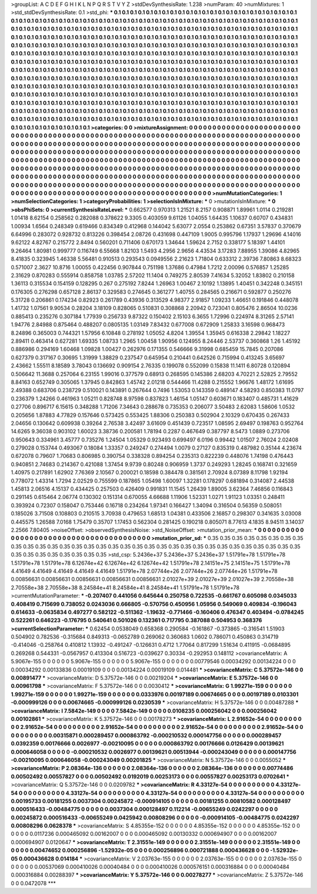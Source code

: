 >groupList:
A C D E F G H I K L
N P Q R S T V Y Z 
>stdDevSynthesisRate:
1.238 
>numParam:
40
>numMixtures:
1
>std_stdDevSynthesisRate:
0.1
>std_phi:
***
0.1 0.1 0.1 0.1 0.1 0.1 0.1 0.1 0.1 0.1
0.1 0.1 0.1 0.1 0.1 0.1 0.1 0.1 0.1 0.1
0.1 0.1 0.1 0.1 0.1 0.1 0.1 0.1 0.1 0.1
0.1 0.1 0.1 0.1 0.1 0.1 0.1 0.1 0.1 0.1
0.1 0.1 0.1 0.1 0.1 0.1 0.1 0.1 0.1 0.1
0.1 0.1 0.1 0.1 0.1 0.1 0.1 0.1 0.1 0.1
0.1 0.1 0.1 0.1 0.1 0.1 0.1 0.1 0.1 0.1
0.1 0.1 0.1 0.1 0.1 0.1 0.1 0.1 0.1 0.1
0.1 0.1 0.1 0.1 0.1 0.1 0.1 0.1 0.1 0.1
0.1 0.1 0.1 0.1 0.1 0.1 0.1 0.1 0.1 0.1
0.1 0.1 0.1 0.1 0.1 0.1 0.1 0.1 0.1 0.1
0.1 0.1 0.1 0.1 0.1 0.1 0.1 0.1 0.1 0.1
0.1 0.1 0.1 0.1 0.1 0.1 0.1 0.1 0.1 0.1
0.1 0.1 0.1 0.1 0.1 0.1 0.1 0.1 0.1 0.1
0.1 0.1 0.1 0.1 0.1 0.1 0.1 0.1 0.1 0.1
0.1 0.1 0.1 0.1 0.1 0.1 0.1 0.1 0.1 0.1
0.1 0.1 0.1 0.1 0.1 0.1 0.1 0.1 0.1 0.1
0.1 0.1 0.1 0.1 0.1 0.1 0.1 0.1 0.1 0.1
0.1 0.1 0.1 0.1 0.1 0.1 0.1 0.1 0.1 0.1
0.1 0.1 0.1 0.1 0.1 0.1 0.1 0.1 0.1 0.1
0.1 0.1 0.1 0.1 0.1 0.1 0.1 0.1 0.1 0.1
0.1 0.1 0.1 0.1 0.1 0.1 0.1 0.1 0.1 0.1
0.1 0.1 0.1 0.1 0.1 0.1 0.1 0.1 0.1 0.1
0.1 0.1 0.1 0.1 0.1 0.1 0.1 0.1 0.1 0.1
0.1 0.1 0.1 0.1 0.1 0.1 0.1 0.1 0.1 0.1
0.1 0.1 0.1 0.1 0.1 0.1 0.1 0.1 0.1 0.1
0.1 0.1 0.1 0.1 0.1 0.1 0.1 0.1 0.1 0.1
0.1 0.1 0.1 0.1 0.1 0.1 0.1 0.1 0.1 0.1
0.1 0.1 0.1 0.1 0.1 0.1 0.1 0.1 0.1 0.1
0.1 0.1 0.1 0.1 0.1 0.1 0.1 0.1 0.1 0.1
0.1 0.1 0.1 0.1 0.1 0.1 0.1 0.1 0.1 0.1
0.1 0.1 0.1 0.1 0.1 0.1 0.1 0.1 0.1 0.1
0.1 0.1 0.1 0.1 0.1 0.1 0.1 0.1 0.1 0.1
0.1 0.1 0.1 0.1 0.1 0.1 0.1 0.1 0.1 0.1
0.1 0.1 0.1 0.1 0.1 0.1 0.1 0.1 0.1 0.1
0.1 0.1 0.1 0.1 0.1 0.1 0.1 0.1 0.1 0.1
0.1 0.1 0.1 0.1 0.1 0.1 0.1 0.1 0.1 0.1
0.1 0.1 0.1 0.1 0.1 0.1 0.1 0.1 0.1 0.1
0.1 0.1 0.1 0.1 0.1 0.1 0.1 0.1 0.1 0.1
0.1 0.1 0.1 0.1 0.1 0.1 0.1 0.1 0.1 0.1
0.1 0.1 0.1 0.1 0.1 0.1 0.1 0.1 0.1 0.1
0.1 0.1 0.1 0.1 0.1 0.1 0.1 0.1 0.1 0.1
0.1 0.1 0.1 0.1 0.1 0.1 0.1 0.1 0.1 0.1
0.1 0.1 0.1 0.1 0.1 0.1 0.1 0.1 0.1 0.1
0.1 0.1 0.1 0.1 0.1 0.1 0.1 0.1 0.1 0.1
0.1 0.1 0.1 0.1 0.1 0.1 0.1 0.1 0.1 0.1
0.1 0.1 0.1 0.1 0.1 0.1 0.1 0.1 0.1 0.1
0.1 0.1 0.1 0.1 0.1 0.1 0.1 0.1 0.1 0.1
0.1 0.1 0.1 0.1 0.1 0.1 0.1 0.1 0.1 0.1
0.1 0.1 0.1 0.1 0.1 0.1 0.1 0.1 0.1 0.1
0.1 
>categories:
0 0
>mixtureAssignment:
0 0 0 0 0 0 0 0 0 0 0 0 0 0 0 0 0 0 0 0 0 0 0 0 0 0 0 0 0 0 0 0 0 0 0 0 0 0 0 0 0 0 0 0 0 0 0 0 0 0
0 0 0 0 0 0 0 0 0 0 0 0 0 0 0 0 0 0 0 0 0 0 0 0 0 0 0 0 0 0 0 0 0 0 0 0 0 0 0 0 0 0 0 0 0 0 0 0 0 0
0 0 0 0 0 0 0 0 0 0 0 0 0 0 0 0 0 0 0 0 0 0 0 0 0 0 0 0 0 0 0 0 0 0 0 0 0 0 0 0 0 0 0 0 0 0 0 0 0 0
0 0 0 0 0 0 0 0 0 0 0 0 0 0 0 0 0 0 0 0 0 0 0 0 0 0 0 0 0 0 0 0 0 0 0 0 0 0 0 0 0 0 0 0 0 0 0 0 0 0
0 0 0 0 0 0 0 0 0 0 0 0 0 0 0 0 0 0 0 0 0 0 0 0 0 0 0 0 0 0 0 0 0 0 0 0 0 0 0 0 0 0 0 0 0 0 0 0 0 0
0 0 0 0 0 0 0 0 0 0 0 0 0 0 0 0 0 0 0 0 0 0 0 0 0 0 0 0 0 0 0 0 0 0 0 0 0 0 0 0 0 0 0 0 0 0 0 0 0 0
0 0 0 0 0 0 0 0 0 0 0 0 0 0 0 0 0 0 0 0 0 0 0 0 0 0 0 0 0 0 0 0 0 0 0 0 0 0 0 0 0 0 0 0 0 0 0 0 0 0
0 0 0 0 0 0 0 0 0 0 0 0 0 0 0 0 0 0 0 0 0 0 0 0 0 0 0 0 0 0 0 0 0 0 0 0 0 0 0 0 0 0 0 0 0 0 0 0 0 0
0 0 0 0 0 0 0 0 0 0 0 0 0 0 0 0 0 0 0 0 0 0 0 0 0 0 0 0 0 0 0 0 0 0 0 0 0 0 0 0 0 0 0 0 0 0 0 0 0 0
0 0 0 0 0 0 0 0 0 0 0 0 0 0 0 0 0 0 0 0 0 0 0 0 0 0 0 0 0 0 0 0 0 0 0 0 0 0 0 0 0 0 0 0 0 0 0 0 0 0
0 
>numMutationCategories:
1
>numSelectionCategories:
1
>categoryProbabilities:
1 
>selectionIsInMixture:
***
0 
>mutationIsInMixture:
***
0 
>obsPhiSets:
0
>currentSynthesisRateLevel:
***
0.662577 0.970313 1.21521 8.2157 0.908871 1.89961 1.0114 0.219281 1.01418 8.62154
0.258562 0.282088 0.378622 9.3305 0.403059 9.61126 1.04055 1.64435 1.10637 0.60707
0.434831 1.00934 1.6564 0.248349 0.619466 0.834349 0.412968 0.144042 5.63077 2.0554
0.253862 0.67351 3.57837 0.370679 6.64996 0.283072 0.928732 0.813226 0.398454 2.08726
0.431698 0.447109 1.9005 0.995796 1.17937 1.29696 4.14016 9.62122 4.82767 0.215772
2.8494 0.560201 0.711406 0.670173 1.34644 1.59624 2.7152 0.338177 5.18397 1.44101
9.26464 1.80981 0.999777 0.116749 6.55668 1.82103 1.5493 4.2956 2.9656 4.43534
3.17283 7.88955 1.39086 4.82965 8.41835 0.323945 1.46338 5.56481 0.910513 0.293543
0.0949556 2.21623 1.71804 0.633312 2.39736 7.80863 8.68323 0.571007 2.3627 10.8716
1.00055 0.422456 0.907844 0.751198 1.37686 0.47984 1.7212 2.00096 0.576857 1.25285
2.31629 0.870283 0.555914 0.858758 1.03785 2.57202 11.1404 0.749275 2.80539 7.41634
5.32052 1.83802 0.210158 1.36113 0.315534 0.154159 0.128295 0.267 0.275192 7.8244
1.26963 1.00467 2.10192 1.13895 1.40451 0.342248 0.345151 0.176305 0.276298 0.657128
2.86137 0.329583 0.274645 0.361277 1.40755 0.284565 0.216671 0.592877 0.250276 5.31728
0.206861 0.174234 0.82923 0.261789 0.43936 0.313529 4.98377 2.91857 1.09233 1.46651
0.191846 0.448078 1.41732 1.07561 9.90534 0.28204 3.18109 0.828065 0.510831 0.308868
2.20942 0.723041 0.805476 2.86504 10.0236 0.885413 0.235276 0.307184 1.77939 0.256733
9.87322 0.150402 2.15103 6.3655 1.72996 0.224974 8.31265 2.57141 1.94776 2.84988
0.875464 0.488207 0.0805135 1.03149 7.83432 0.677008 0.672909 1.25833 3.16598 0.968473
8.24896 0.365003 0.744321 1.57956 6.10848 0.278192 1.05052 4.8204 1.39554 1.35945
0.616338 2.29842 1.18227 2.89411 0.463414 0.627281 1.69335 1.08733 1.2965 1.00458
1.90956 0.124955 8.24446 2.53737 0.360868 1.26 1.45192 0.886986 0.294169 1.60468
1.09828 1.00427 0.262976 0.171355 0.546666 9.31998 0.685459 15.7845 0.207086 0.627379
0.317167 0.30695 1.31999 1.38829 0.237547 0.645954 0.210441 0.642526 0.715994 0.413245
3.65697 2.43662 1.55511 8.18589 3.78043 0.136692 0.909154 2.76335 0.199078 0.552099
0.15838 11.1411 6.80728 0.120894 0.506642 11.3688 0.257064 6.23155 1.99016 0.377579
0.68913 0.268595 0.145386 2.68203 4.70221 2.52825 2.79552 8.84163 0.652749 0.305065
1.37945 0.842863 1.45742 2.01218 0.544466 11.4288 0.215552 1.96676 1.48172 1.61695
2.49388 0.683706 0.238729 0.510021 0.143891 0.267644 0.7496 1.53053 0.143359 0.489147
4.58293 0.850383 11.0797 0.236379 1.24266 0.461963 1.05211 0.828748 8.97598 0.837823
1.46154 1.05147 0.603671 0.183407 0.485731 1.41629 0.27706 0.896717 6.15615 0.348288
1.71206 7.34643 0.288678 0.735353 0.206077 3.50483 2.62083 1.58606 1.0532 0.205656
1.87883 4.77829 0.157646 0.573425 0.553425 1.88306 0.250383 0.502904 2.10329 0.670435
0.267433 2.04656 0.130642 0.609938 0.39264 2.76538 3.42497 3.61609 0.451439 0.723517
1.08595 2.69497 0.198763 0.952764 14.6265 9.36038 0.903102 1.60023 3.38736 0.200581
1.78194 0.2287 0.467649 0.387797 8.5473 1.0889 0.273706 0.950643 0.334961 3.45777
0.735276 1.24504 1.05329 0.923493 0.699497 6.0196 0.99442 1.01507 2.76024 2.02408
0.279028 0.153744 0.493067 0.18084 1.33357 0.249247 0.274494 1.0079 0.27127 0.835319
0.487982 0.35144 4.23674 0.672078 0.79607 1.70683 0.806985 0.390754 0.338328 0.894254
0.235313 0.822239 0.448076 1.74198 0.476443 0.940851 2.74683 0.214367 0.421088 1.37454
9.9739 0.80248 0.906959 1.3737 0.249293 1.28245 0.168741 0.321659 1.40975 0.217891
1.62902 7.76369 2.10567 0.200021 0.18598 0.384478 0.381561 2.70924 8.07389 8.11798
1.92194 0.778072 1.43314 1.7294 2.02529 0.755599 0.187865 1.05498 1.60097 1.32281
0.178297 0.681894 0.314087 2.44538 1.45813 2.06516 4.15137 0.434425 0.257503 0.426409
0.991831 11.1545 1.26439 1.89005 3.62364 7.46856 0.116843 0.291145 0.615464 2.06774
0.130302 0.151314 0.670055 4.66688 1.11906 1.52331 1.0271 1.91123 1.03351 0.248411
0.393924 0.72307 0.158047 0.753446 0.16718 0.234264 1.97341 0.166427 1.34094 0.316504
0.56359 0.508051 0.185026 3.71508 0.108803 0.210515 3.70938 0.479653 1.68513 1.04381
0.433506 2.16857 0.298307 0.341635 3.03008 0.445575 1.26588 7.0168 1.75479 0.35707
1.17453 0.562304 0.281425 0.190218 0.805071 8.77613 4.1835 8.94511 3.14037 2.2566
7.80405 
>noiseOffset:
>observedSynthesisNoise:
>std_NoiseOffset:
>mutation_prior_mean:
***
0 0 0 0 0 0 0 0 0 0
0 0 0 0 0 0 0 0 0 0
0 0 0 0 0 0 0 0 0 0
0 0 0 0 0 0 0 0 0 0
>mutation_prior_sd:
***
0.35 0.35 0.35 0.35 0.35 0.35 0.35 0.35 0.35 0.35
0.35 0.35 0.35 0.35 0.35 0.35 0.35 0.35 0.35 0.35
0.35 0.35 0.35 0.35 0.35 0.35 0.35 0.35 0.35 0.35
0.35 0.35 0.35 0.35 0.35 0.35 0.35 0.35 0.35 0.35
>std_csp:
5.2436e+37 5.2436e+37 5.2436e+37 1.51791e+78 1.51791e+78 1.51791e+78 1.51791e+78 6.12674e+42 6.12674e+42 6.12674e+42
1.51791e+78 2.14151e+75 2.14151e+75 1.51791e+78 4.41649 4.41649 4.41649 4.41649 4.41649 1.51791e+78
2.07744e+26 2.07744e+26 2.07744e+26 1.51791e+78 0.00856631 0.00856631 0.00856631 0.00856631 0.00856631 2.01027e+39
2.01027e+39 2.01027e+39 2.70558e+38 2.70558e+38 2.70558e+38 8.24584e+41 8.24584e+41 8.24584e+41 1.51791e+78 1.51791e+78
>currentMutationParameter:
***
-0.207407 0.441056 0.645644 0.250758 0.722535 -0.661767 0.605098 0.0345033 0.408419 0.715699
0.738052 0.0243036 0.666805 -0.570756 0.450956 1.05956 0.549069 0.409834 -0.196043 0.614633
-0.0635834 0.497277 0.582122 -0.511362 -1.19632 -0.771466 -0.160406 0.476347 0.403494 -0.0784245
0.522261 0.646223 -0.176795 0.540641 0.501026 0.132361 0.717795 0.387088 0.504953 0.368376
>currentSelectionParameter:
***
0.62454 0.0538049 0.658368 0.290584 -0.161867 -0.373865 -0.316541 1.51903 0.504902 0.782536
-0.315684 0.849313 -0.0652789 0.269062 0.360683 1.0602 0.786071 0.450863 0.314719 -0.414046
-0.258764 0.410812 1.13932 -0.491247 -0.126631 0.4712 1.77064 0.817299 1.51634 0.411915
-0.0684895 0.269268 0.544331 -0.0567957 0.413304 0.516723 -0.039627 0.30334 -0.292953 0.148112
>covarianceMatrix:
A
5.9067e-155	0	0	0	0	0	
0	5.9067e-155	0	0	0	0	
0	0	5.9067e-155	0	0	0	
0	0	0	0.00779546	0.00034292	0.00134224	
0	0	0	0.00034292	0.00133836	0.00019109	
0	0	0	0.00134224	0.00019109	0.014481	
***
>covarianceMatrix:
C
5.37572e-146	0	
0	0.00891477	
***
>covarianceMatrix:
D
5.37572e-146	0	
0	0.00219204	
***
>covarianceMatrix:
E
5.37572e-146	0	
0	0.00961798	
***
>covarianceMatrix:
F
5.37572e-146	0	
0	0.0030412	
***
>covarianceMatrix:
G
1.99271e-159	0	0	0	0	0	
0	1.99271e-159	0	0	0	0	
0	0	1.99271e-159	0	0	0	
0	0	0	0.0333976	0.00197189	0.00674665	
0	0	0	0.00197189	0.0103301	-0.000999126	
0	0	0	0.00674665	-0.000999126	0.0230539	
***
>covarianceMatrix:
H
5.37572e-146	0	
0	0.00487288	
***
>covarianceMatrix:
I
7.5842e-149	0	0	0	
0	7.5842e-149	0	0	
0	0	0.0108235	0.000256042	
0	0	0.000256042	0.00102861	
***
>covarianceMatrix:
K
5.37572e-146	0	
0	0.00178273	
***
>covarianceMatrix:
L
2.91652e-54	0	0	0	0	0	0	0	0	0	
0	2.91652e-54	0	0	0	0	0	0	0	0	
0	0	2.91652e-54	0	0	0	0	0	0	0	
0	0	0	2.91652e-54	0	0	0	0	0	0	
0	0	0	0	2.91652e-54	0	0	0	0	0	
0	0	0	0	0	0.00315871	0.000289457	0.000863792	-0.000210532	0.000147756	
0	0	0	0	0	0.000289457	0.0392359	0.00176666	0.0026977	-0.00210095	
0	0	0	0	0	0.000863792	0.00176666	0.0126429	0.00139621	0.000646058	
0	0	0	0	0	-0.000210532	0.0026977	0.00139621	0.00513944	-0.000243049	
0	0	0	0	0	0.000147756	-0.00210095	0.000646058	-0.000243049	0.00201825	
***
>covarianceMatrix:
N
5.37572e-146	0	
0	0.0055052	
***
>covarianceMatrix:
P
2.08364e-136	0	0	0	0	0	
0	2.08364e-136	0	0	0	0	
0	0	2.08364e-136	0	0	0	
0	0	0	0.00774486	0.00502492	0.00557827	
0	0	0	0.00502492	0.0192019	0.00253173	
0	0	0	0.00557827	0.00253173	0.0702641	
***
>covarianceMatrix:
Q
5.37572e-146	0	
0	0.0209782	
***
>covarianceMatrix:
R
4.33127e-54	0	0	0	0	0	0	0	0	0	
0	4.33127e-54	0	0	0	0	0	0	0	0	
0	0	4.33127e-54	0	0	0	0	0	0	0	
0	0	0	4.33127e-54	0	0	0	0	0	0	
0	0	0	0	4.33127e-54	0	0	0	0	0	
0	0	0	0	0	0.00195733	0.00181255	0.0037304	0.00245872	-0.000914105	
0	0	0	0	0	0.00181255	0.00810582	0.000128497	0.000516433	-0.00484775	
0	0	0	0	0	0.0037304	0.000128497	0.112214	-0.00655249	0.0242297	
0	0	0	0	0	0.00245872	0.000516433	-0.00655249	0.0425942	0.00808296	
0	0	0	0	0	-0.000914105	-0.00484775	0.0242297	0.00808296	0.0628378	
***
>covarianceMatrix:
S
4.85355e-152	0	0	0	0	0	
0	4.85355e-152	0	0	0	0	
0	0	4.85355e-152	0	0	0	
0	0	0	0.0117236	0.000465092	0.00162007	
0	0	0	0.000465092	0.00130332	0.000694907	
0	0	0	0.00162007	0.000694907	0.0120647	
***
>covarianceMatrix:
T
2.31551e-149	0	0	0	0	0	
0	2.31551e-149	0	0	0	0	
0	0	2.31551e-149	0	0	0	
0	0	0	0.00474652	0.000256896	-1.52932e-05	
0	0	0	0.000256896	0.000721888	0.000436628	
0	0	0	-1.52932e-05	0.000436628	0.014184	
***
>covarianceMatrix:
V
2.03763e-155	0	0	0	0	0	
0	2.03763e-155	0	0	0	0	
0	0	2.03763e-155	0	0	0	
0	0	0	0.00537069	0.000410026	0.00040484	
0	0	0	0.000410026	0.000576151	0.000316884	
0	0	0	0.00040484	0.000316884	0.00288397	
***
>covarianceMatrix:
Y
5.37572e-146	0	
0	0.00278277	
***
>covarianceMatrix:
Z
5.37572e-146	0	
0	0.0472078	
***
